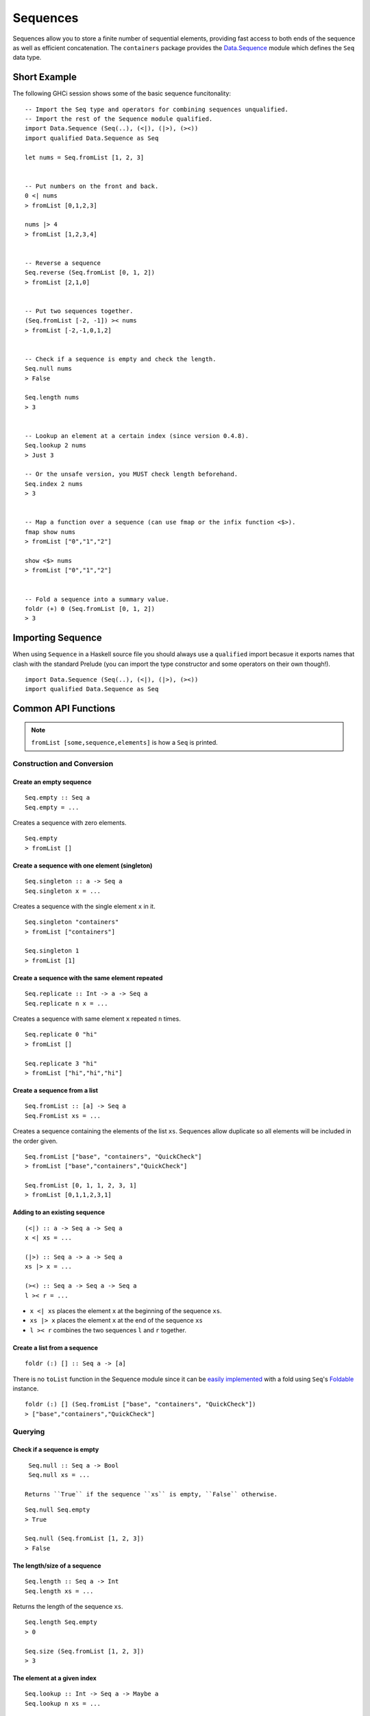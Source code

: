 Sequences
=========

.. highlight:: haskell

Sequences allow you to store a finite number of sequential elements, providing
fast access to both ends of the sequence as well as efficient concatenation. The
``containers`` package provides the `Data.Sequence
<http://hackage.haskell.org/package/containers/docs/Data-Sequence.html>`_ module
which defines the ``Seq`` data type.


Short Example
-------------

The following GHCi session shows some of the basic sequence funcitonality::

    -- Import the Seq type and operators for combining sequences unqualified.
    -- Import the rest of the Sequence module qualified.
    import Data.Sequence (Seq(..), (<|), (|>), (><))
    import qualified Data.Sequence as Seq

    let nums = Seq.fromList [1, 2, 3]


    -- Put numbers on the front and back.
    0 <| nums
    > fromList [0,1,2,3]

    nums |> 4
    > fromList [1,2,3,4]


    -- Reverse a sequence
    Seq.reverse (Seq.fromList [0, 1, 2])
    > fromList [2,1,0]


    -- Put two sequences together.
    (Seq.fromList [-2, -1]) >< nums
    > fromList [-2,-1,0,1,2]


    -- Check if a sequence is empty and check the length.
    Seq.null nums
    > False

    Seq.length nums
    > 3


    -- Lookup an element at a certain index (since version 0.4.8).
    Seq.lookup 2 nums
    > Just 3

    -- Or the unsafe version, you MUST check length beforehand.
    Seq.index 2 nums
    > 3


    -- Map a function over a sequence (can use fmap or the infix function <$>).
    fmap show nums
    > fromList ["0","1","2"]

    show <$> nums
    > fromList ["0","1","2"]


    -- Fold a sequence into a summary value.
    foldr (+) 0 (Seq.fromList [0, 1, 2])
    > 3


Importing Sequence
------------------

When using ``Sequence`` in a Haskell source file you should always use a
``qualified`` import becasue it exports names that clash with the standard
Prelude (you can import the type constructor and some operators on their own
though!).

::

    import Data.Sequence (Seq(..), (<|), (|>), (><))
    import qualified Data.Sequence as Seq


Common API Functions
--------------------

.. NOTE::
   ``fromList [some,sequence,elements]`` is how a ``Seq`` is printed.

Construction and Conversion
^^^^^^^^^^^^^^^^^^^^^^^^^^^

Create an empty sequence
""""""""""""""""""""""""

::

    Seq.empty :: Seq a
    Seq.empty = ...

Creates a sequence with zero elements.

::

    Seq.empty
    > fromList []


Create a sequence with one element (singleton)
""""""""""""""""""""""""""""""""""""""""""""""

::

    Seq.singleton :: a -> Seq a
    Seq.singleton x = ...

Creates a sequence with the single element ``x`` in it.

::

    Seq.singleton "containers"
    > fromList ["containers"]

    Seq.singleton 1
    > fromList [1]

Create a sequence with the same element repeated
""""""""""""""""""""""""""""""""""""""""""""""""

::

    Seq.replicate :: Int -> a -> Seq a
    Seq.replicate n x = ...

Creates a sequence with same element ``x`` repeated ``n`` times.

::

    Seq.replicate 0 "hi"
    > fromList []

    Seq.replicate 3 "hi"
    > fromList ["hi","hi","hi"]

Create a sequence from a list
"""""""""""""""""""""""""""""

::

    Seq.fromList :: [a] -> Seq a
    Seq.FromList xs = ...

Creates a sequence containing the elements of the list ``xs``. Sequences allow
duplicate so all elements will be included in the order given.

::

    Seq.fromList ["base", "containers", "QuickCheck"]
    > fromList ["base","containers","QuickCheck"]

    Seq.fromList [0, 1, 1, 2, 3, 1]
    > fromList [0,1,1,2,3,1]

Adding to an existing sequence
""""""""""""""""""""""""""""""

::

    (<|) :: a -> Seq a -> Seq a
    x <| xs = ...

    (|>) :: Seq a -> a -> Seq a
    xs |> x = ...

    (><) :: Seq a -> Seq a -> Seq a
    l >< r = ...

- ``x <| xs`` places the element ``x`` at the beginning of the sequence ``xs``.

- ``xs |> x`` places the element ``x`` at the end of the sequence ``xs``

- ``l >< r`` combines the two sequences ``l`` and ``r`` together.


Create a list from a sequence
"""""""""""""""""""""""""""""

::

    foldr (:) [] :: Seq a -> [a]


There is no ``toList`` function in the Sequence module since it can be
`easily implemented <https://wiki.haskell.org/Foldable_and_Traversable>`_ with a
fold using ``Seq``'s `Foldable
<https://wiki.haskell.org/Typeclassopedia#Foldable>`_ instance.

::

    foldr (:) [] (Seq.fromList ["base", "containers", "QuickCheck"])
    > ["base","containers","QuickCheck"]


Querying
^^^^^^^^

Check if a sequence is empty
""""""""""""""""""""""""""""

::

    Seq.null :: Seq a -> Bool
    Seq.null xs = ...

   Returns ``True`` if the sequence ``xs`` is empty, ``False`` otherwise.

::

    Seq.null Seq.empty
    > True

    Seq.null (Seq.fromList [1, 2, 3])
    > False

The length/size of a sequence
"""""""""""""""""""""""""""""

::

    Seq.length :: Seq a -> Int
    Seq.length xs = ...

Returns the length of the sequence ``xs``.

::

    Seq.length Seq.empty
    > 0

    Seq.size (Seq.fromList [1, 2, 3])
    > 3

The element at a given index
""""""""""""""""""""""""""""

::

    Seq.lookup :: Int -> Seq a -> Maybe a
    Seq.lookup n xs = ...

    Seq.!? :: Seq a -> Int -> Maybe a
    xs `Seq.!?` n = ...

Returns the element at the position ``n``, ``Nothing`` if the index is out of
bounds. ``!?`` is simply a flipped version of ``lookup``.

``Seq.index :: Seq a -> Int -> a``

Returns the element at the given position, throws a runtime ``error`` if the
index is out of bounds.

.. NOTE::
   Use ``lookup``/``!?`` whenever you can and explicitly deal with the
   ``Nothing`` case.

::

    (Seq.fromList ["base", "containers"]) Seq.!? 0
    > Just "base"

    Seq.index 0 (Seq.fromList ["base", "containers"])
    > "base"

    (Seq.fromList ["base", "containers"]) Seq.!? 2
    > Nothing

    Seq.index (Seq.fromList ["base", "containers"]) 2
    > "*** Exception: index out of bounds


Modification
^^^^^^^^^^^^

Inserting an element
""""""""""""""""""""

::

    Seq.insertAt :: Int -> a -> Seq a -> Seq a
    Seq.insertAt i x xs = ...

Inserts ``x`` into ``xs`` at the index ``i``, shifting the rest of the sequence
over.

::

    Seq.insertAt 0 "idris" (Seq.fromList ["haskell", "rust"])
    > fromList ["idris","haskell","rust"]

See also `Adding to an existing sequence`_.

Replace an element
""""""""""""""""""

::

    Seq.update :: Int -> a -> Seq a -> Seq a
    Seq.update i x xs = ...

Replaces the element at position ``i`` in the sequence with ``x``. If the index
is out of bounds then the original sequence is returned.

::

    Seq.update 0 "hello" (Seq.fromList ["hi", "world", "!"])
    > fromList ["hello","world","!"]

    Seq.update 3 "OUTOFBOUNDS" (Seq.fromList ["hi", "world", "!"])
    > fromList ["hi","world","!"]

Adjust/modify an element
""""""""""""""""""""""""

*Since version 0.5.8*

::

    adjust' :: forall a. (a -> a) -> Int -> Seq a -> Seq a
    adjust' f i xs = ...

Updates the element at position ``i`` in the sequence by applying the function
``f`` to the existing element. If the index is out of bounds then the original
sequence is returned.

::

    Seq.adjust' (*10) 0 (Seq.fromList [1, 2, 3])
    > fromList [10,2,3]

    Seq.adjust' (*10) 3 (Seq.fromList [1, 2, 3])
    > fromList [1,2,3]

.. NOTE::
   If you're using an older version of containers which only has ``adjust``, be
   careful because it can lead to `poor performance and space leaks
   <http://hackage.haskell.org/package/containers-0.5.10.2/docs/Data-Sequence.html#v:adjust>`_.

Modifying all elements
""""""""""""""""""""""

::

    fmap :: (a -> b) -> Seq a -> Seq b
    fmap f xs = ...

    Seq.mapWithIndex :: (Int -> a -> b) -> Seq a -> Seq b
    Seq.mapWithIndex f xs = ...

Transform each element of the sequence with the function ``f``. ``fmap`` is
provided by the `Functor <https://wiki.haskell.org/Typeclassopedia#Functor>`_
instance for sequences and can also be written infix using the ``<$>``
operator.

::

    fmap (*10) (Seq.fromList [1, 2, 3])
    -- = fromList [1*10, 2*10, 3*10]
    > fromList [10,20,30]

    (*10) <$> Seq.fromList [1, 2, 3]
    -- = fromList [1*10, 2*10, 3*10]
    > fromList [10,20,30]

    let myMapFunc index val = index * val

    Seq.mapWithIndex myMapFunc (Seq.fromList [1, 2, 3])
    -- = fromList [0*1, 1*2, 2*3]
    > fromList [0,2,6]


Delete an element
"""""""""""""""""

::

    Seq.deleteAt :: Int -> Seq a -> Seq a
    Seq.deleteAt i xs = ...

Deletes the element of the sequence at index ``i``. If the index is out of
bounds then the original sequence is returned.

::

    Seq.deleteAt 0 (Seq.fromList [0, 1, 2])
    > fromList [1,2]

    Seq.deleteAt 10 (Seq.fromList [0, 1, 2])
    > fromList [0,1,2]

Sorting
^^^^^^^

::

    Seq.sort :: Ord a => Seq a -> Seq a
    Seq.sort xs = ...

Sorts the sequence ``xs`` using the ``Ord`` instance.

::

    Seq.sort (Seq.fromList ["x", "a", "c", "b"])
    > fromList ["a","b","c","x"]


Subsequences
^^^^^^^^^^^^

Take
""""

::

    Seq.take :: Int -> Seq a -> Seq a
    Seq.take n xs = ...

Returns the first ``n`` elements of the sequence ``xs``. If the length of ``xs``
is less than ``n`` then all elements are returned.

::

    Seq.take 0 (Seq.fromList [1, 2, 3])
    > fromList []

    Seq.take 2 (Seq.fromList [1, 2, 3])
    > fromList [1,2]

    Seq.take 5 (Seq.fromList [1, 2, 3])
    > fromList [1,2,3]

Drop
""""

::

    Seq.drop :: Int -> Seq a -> Seq a
    Seq.drop n xs = ...

Drops the first ``n`` elements of the sequence ``xs``. If the length of ``xs``
is less than ``n`` then an empty sequence is returned.

::

    Seq.drop 0 (Seq.fromList [1, 2, 3])
    > fromList [1,2,3]

    Seq.drop 2 (Seq.fromList [1, 2, 3])
    > fromList [3]

    Seq.drop 5 (Seq.fromList [1, 2, 3])
    > fromList []

Chunks
""""""

::

    Seq.chunksOf :: Int -> Seq a -> Seq (Seq a)
    Seq.chunksOf k xs = ...

Splits the sequence ``xs`` into chunks of size ``k``. If the length of the
sequence is not evenly divisible by ``k`` then the last chunk will have less
than ``k`` elements.

.. WARNING::
   ``k`` can only be ``0`` when the sequence is empty, otherwise a runtime
   ``error`` is thrown.

::

    -- A chunk size of 0 can ONLY be given for an empty sequence.
    Seq.chunksOf 0 Seq.empty
    > fromList []

    Seq.chunksOf 1 (Seq.fromList [1, 2, 3])
    > fromList [fromList [1],fromList [2],fromList [3]]

    Seq.chunksOf 2 (Seq.fromList [1, 2, 3])
    > fromList [fromList [1,2],fromList [3]]

    Seq.chunksOf 5 (Seq.fromList [1, 2, 3])
    > fromList [fromList [1,2,3]]


Folding
^^^^^^^

::

    foldr :: (a -> b -> b) -> b -> Seq a -> b
    foldr f init xs = ...

    Seq.foldrWithIndex :: (Int -> a -> b -> b) -> b -> Seq a -> b
    Seq.foldrWithIndex f init xs = ...

Fold the sequence into a summary value by applying repeatedly applying
``f``. ``foldr`` is provided by the `Foldable
<https://wiki.haskell.org/Typeclassopedia#Foldable>`_ instance for
sequences. ``foldWithIndex`` gives you access to the position in the sequence
when transforming each element.

::

    foldr (+) 0 (Seq.fromList [1, 2, 3])
    -- = (1 + (2 + (3 + 0)))
    > 6

    let myFoldFunction index val accum = (index * val) + accum

    Seq.foldrWithIndex myFoldFunction 0 (Seq.fromList [1, 2, 3])
    -- = ((0*1) + ((1*2) + ((2*3) + 0)))
    > 8


Typeclass Instances
-------------------

``Seq`` is an instance of a number of common typeclasses, for the full list see
the `docs
<http://hackage.haskell.org/package/containers-0.5.10.2/docs/Data-Sequence.html#t:Seq>`_.

.. NOTE::
   Some constraints have been left out for brevity, and the types given below
   are speciliazed to ``Seq``; the true types are more general.

- `Show
  <http://hackage.haskell.org/package/base-4.10.1.0/docs/Prelude.html#t:Show>`_ -
  conversion to string: ``show :: Show a => Seq a -> String``
- `Eq
  <http://hackage.haskell.org/package/base-4.10.1.0/docs/Prelude.html#t:Eq>`_ -
  equality check: ``(==) :: Eq a => Seq a -> Seq a -> Bool``
- `Ord
  <http://hackage.haskell.org/package/base-4.10.1.0/docs/Prelude.html#t:Ord>`_ -
  comparison: ``(<) :: Ord a => Seq a -> Seq a -> Bool``
- `Foldable <https://wiki.haskell.org/Typeclassopedia#Foldable>`_ - collapse
  into summary value: ``foldr :: (a -> b -> b) -> b -> Seq a -> b``
- `Semigroup <https://wiki.haskell.org/Typeclassopedia#Semigroup>`_ - combine
  two things together: ``(<>) :: Seq a -> Seq a -> Seq a``
- `Monoid <https://wiki.haskell.org/Typeclassopedia#Monoid>`_  - a semigroup
  with an identity element: ``mempty :: Seq a``
- `Functor <https://wiki.haskell.org/Typeclassopedia#Functor>`_ - a container
  that can be mapped over: ``fmap :: (a -> b) -> Seq a -> Seq b``
- `Traversable <https://wiki.haskell.org/Typeclassopedia#Traversable>`_ - a
  functor with effects, follow the link :)
- `Applicative <https://wiki.haskell.org/Typeclassopedia#Applicative>`_ - follow
  the link :)
- `Monad <https://wiki.haskell.org/Typeclassopedia#Monad>`_ - follow
  the link :)


Serialization
-------------

The best way to serialize and deserialize sequences is to use one of the many
libraries which already supports serializing sequences. `binary
<https://hackage.haskell.org/package/binary>`_, `cereal
<https://hackage.haskell.org/package/cereal>`_, and `store
<https://hackage.haskell.org/package/store>`_ are some common libraries that
people use.


Performance
-----------

The API docs are annotated with the Big-*O* complexities of each of the sequence
operations. For benchmarks see the `haskell-perf/sequences
<https://github.com/haskell-perf/sequences>`_ page.


Looking for more?
-----------------

Didn't find what you're looking for? This tutorial only covered the most common
sequence functions, for a full list of functions see the `Sequence
<http://hackage.haskell.org/package/containers/docs/Data-Sequence.html>`_ API
documentation.
